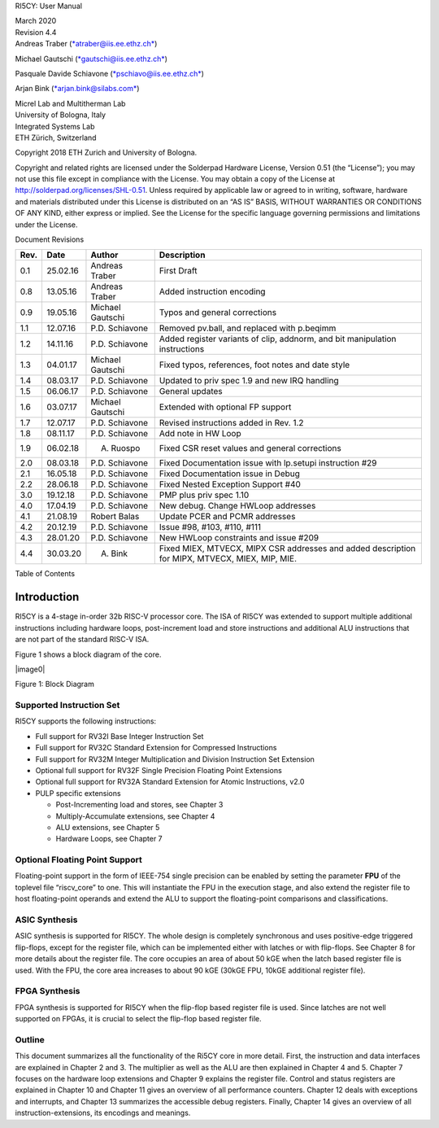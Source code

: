 RI5CY: User Manual

| March 2020
| Revision 4.4
| Andreas Traber
  (`*atraber@iis.ee.ethz.ch* <mailto:atraber@iis.ee.ethz.ch>`__)

Michael Gautschi
(`*gautschi@iis.ee.ethz.ch* <mailto:gautschi@iis.ee.ethz.ch>`__)

Pasquale Davide Schiavone
(`*pschiavo@iis.ee.ethz.ch* <mailto:pschiavo@iis.ee.ethz.ch>`__)

Arjan Bink (`*arjan.bink@silabs.com* <mailto:arjan.bink@silabs.com>`__)

| Micrel Lab and Multitherman Lab
| University of Bologna, Italy

| Integrated Systems Lab
| ETH Zürich, Switzerland

Copyright 2018 ETH Zurich and University of Bologna.

Copyright and related rights are licensed under the Solderpad Hardware
License, Version 0.51 (the “License”); you may not use this file except
in compliance with the License. You may obtain a copy of the License at
http://solderpad.org/licenses/SHL-0.51. Unless required by applicable
law or agreed to in writing, software, hardware and materials
distributed under this License is distributed on an “AS IS” BASIS,
WITHOUT WARRANTIES OR CONDITIONS OF ANY KIND, either express or implied.
See the License for the specific language governing permissions and
limitations under the License.

Document Revisions

+------------+------------+--------------------+--------------------------------------------------------------------------------------------------+
| **Rev.**   | **Date**   | **Author**         | **Description**                                                                                  |
+------------+------------+--------------------+--------------------------------------------------------------------------------------------------+
| 0.1        | 25.02.16   | Andreas Traber     | First Draft                                                                                      |
+------------+------------+--------------------+--------------------------------------------------------------------------------------------------+
| 0.8        | 13.05.16   | Andreas Traber     | Added instruction encoding                                                                       |
+------------+------------+--------------------+--------------------------------------------------------------------------------------------------+
| 0.9        | 19.05.16   | Michael Gautschi   | Typos and general corrections                                                                    |
+------------+------------+--------------------+--------------------------------------------------------------------------------------------------+
| 1.1        | 12.07.16   | P.D. Schiavone     | Removed pv.ball, and replaced with p.beqimm                                                      |
+------------+------------+--------------------+--------------------------------------------------------------------------------------------------+
| 1.2        | 14.11.16   | P.D. Schiavone     | Added register variants of clip, addnorm, and bit manipulation instructions                      |
+------------+------------+--------------------+--------------------------------------------------------------------------------------------------+
| 1.3        | 04.01.17   | Michael Gautschi   | Fixed typos, references, foot notes and date style                                               |
+------------+------------+--------------------+--------------------------------------------------------------------------------------------------+
| 1.4        | 08.03.17   | P.D. Schiavone     | Updated to priv spec 1.9 and new IRQ handling                                                    |
+------------+------------+--------------------+--------------------------------------------------------------------------------------------------+
| 1.5        | 06.06.17   | P.D. Schiavone     | General updates                                                                                  |
+------------+------------+--------------------+--------------------------------------------------------------------------------------------------+
| 1.6        | 03.07.17   | Michael Gautschi   | Extended with optional FP support                                                                |
+------------+------------+--------------------+--------------------------------------------------------------------------------------------------+
| 1.7        | 12.07.17   | P.D. Schiavone     | Revised instructions added in Rev. 1.2                                                           |
+------------+------------+--------------------+--------------------------------------------------------------------------------------------------+
| 1.8        | 08.11.17   | P.D. Schiavone     | Add note in HW Loop                                                                              |
+------------+------------+--------------------+--------------------------------------------------------------------------------------------------+
| 1.9        | 06.02.18   | A. Ruospo          | Fixed CSR reset values and general corrections                                                   |
+------------+------------+--------------------+--------------------------------------------------------------------------------------------------+
| 2.0        | 08.03.18   | P.D. Schiavone     | Fixed Documentation issue with lp.setupi instruction #29                                         |
+------------+------------+--------------------+--------------------------------------------------------------------------------------------------+
| 2.1        | 16.05.18   | P.D. Schiavone     | Fixed Documentation issue in Debug                                                               |
+------------+------------+--------------------+--------------------------------------------------------------------------------------------------+
| 2.2        | 28.06.18   | P.D. Schiavone     | Fixed Nested Exception Support #40                                                               |
+------------+------------+--------------------+--------------------------------------------------------------------------------------------------+
| 3.0        | 19.12.18   | P.D. Schiavone     | PMP plus priv spec 1.10                                                                          |
+------------+------------+--------------------+--------------------------------------------------------------------------------------------------+
| 4.0        | 17.04.19   | P.D. Schiavone     | New debug. Change HWLoop addresses                                                               |
+------------+------------+--------------------+--------------------------------------------------------------------------------------------------+
| 4.1        | 21.08.19   | Robert Balas       | Update PCER and PCMR addresses                                                                   |
+------------+------------+--------------------+--------------------------------------------------------------------------------------------------+
| 4.2        | 20.12.19   | P.D. Schiavone     | Issue #98, #103, #110, #111                                                                      |
+------------+------------+--------------------+--------------------------------------------------------------------------------------------------+
| 4.3        | 28.01.20   | P.D. Schiavone     | New HWLoop constraints and issue #209                                                            |
+------------+------------+--------------------+--------------------------------------------------------------------------------------------------+
| 4.4        | 30.03.20   | A. Bink            | Fixed MIEX, MTVECX, MIPX CSR addresses and added description for MIPX, MTVECX, MIEX, MIP, MIE.   |
+------------+------------+--------------------+--------------------------------------------------------------------------------------------------+

Table of Contents

Introduction 
=============

RI5CY is a 4-stage in-order 32b RISC-V processor core. The ISA of RI5CY
was extended to support multiple additional instructions including
hardware loops, post-increment load and store instructions and
additional ALU instructions that are not part of the standard RISC-V
ISA.

Figure 1 shows a block diagram of the core.

|image0|

Figure 1: Block Diagram

Supported Instruction Set
-------------------------

RI5CY supports the following instructions:

-  Full support for RV32I Base Integer Instruction Set

-  Full support for RV32C Standard Extension for Compressed Instructions

-  Full support for RV32M Integer Multiplication and Division
   Instruction Set Extension

-  Optional full support for RV32F Single Precision Floating Point
   Extensions

-  Optional full support for RV32A Standard Extension for Atomic
   Instructions, v2.0

-  PULP specific extensions

   -  Post-Incrementing load and stores, see Chapter 3

   -  Multiply-Accumulate extensions, see Chapter 4

   -  ALU extensions, see Chapter 5

   -  Hardware Loops, see Chapter 7

Optional Floating Point Support
-------------------------------

Floating-point support in the form of IEEE-754 single precision can be
enabled by setting the parameter **FPU** of the toplevel file
“riscv\_core” to one. This will instantiate the FPU in the execution
stage, and also extend the register file to host floating-point operands
and extend the ALU to support the floating-point comparisons and
classifications.

ASIC Synthesis
--------------

ASIC synthesis is supported for RI5CY. The whole design is completely
synchronous and uses positive-edge triggered flip-flops, except for the
register file, which can be implemented either with latches or with
flip-flops. See Chapter 8 for more details about the register file. The
core occupies an area of about 50 kGE when the latch based register file
is used. With the FPU, the core area increases to about 90 kGE (30kGE
FPU, 10kGE additional register file).

FPGA Synthesis
--------------

FPGA synthesis is supported for RI5CY when the flip-flop based register
file is used. Since latches are not well supported on FPGAs, it is
crucial to select the flip-flop based register file.

Outline
-------

This document summarizes all the functionality of the Ri5CY core in more
detail. First, the instruction and data interfaces are explained in
Chapter 2 and 3. The multiplier as well as the ALU are then explained in
Chapter 4 and 5. Chapter 7 focuses on the hardware loop extensions and
Chapter 9 explains the register file. Control and status registers are
explained in Chapter 10 and Chapter 11 gives an overview of all
performance counters. Chapter 12 deals with exceptions and interrupts,
and Chapter 13 summarizes the accessible debug registers. Finally,
Chapter 14 gives an overview of all instruction-extensions, its
encodings and meanings.
